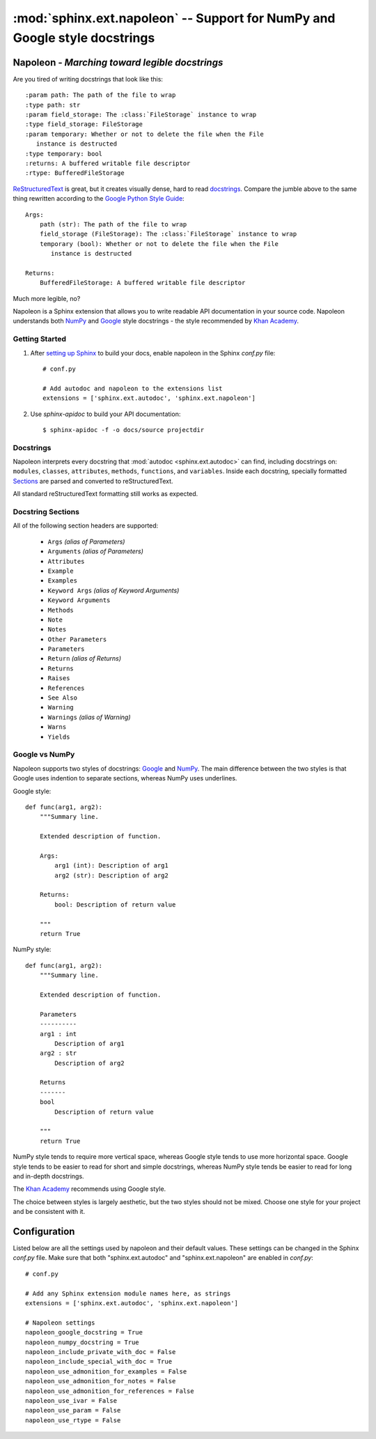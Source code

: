 :mod:`sphinx.ext.napoleon` -- Support for NumPy and Google style docstrings
~~~~~~~~~~~~~~~~~~~~~~~~~~~~~~~~~~~~~~~~~~~~~~~~~~~~~~~~~~~~~~~~~~~~~~~~~~~

.. module:: sphinx.ext.napoleon
   :synopsis: Support for NumPy and Google style docstrings

.. moduleauthor:: Rob Ruana

.. versionadded:: 1.3

Napoleon - *Marching toward legible docstrings*
===============================================

Are you tired of writing docstrings that look like this::

    :param path: The path of the file to wrap
    :type path: str
    :param field_storage: The :class:`FileStorage` instance to wrap
    :type field_storage: FileStorage
    :param temporary: Whether or not to delete the file when the File
       instance is destructed
    :type temporary: bool
    :returns: A buffered writable file descriptor
    :rtype: BufferedFileStorage

`ReStructuredText`_ is great, but it creates visually dense, hard to read
`docstrings`_. Compare the jumble above to the same thing rewritten
according to the `Google Python Style Guide`_::

    Args:
        path (str): The path of the file to wrap
        field_storage (FileStorage): The :class:`FileStorage` instance to wrap
        temporary (bool): Whether or not to delete the file when the File
           instance is destructed

    Returns:
        BufferedFileStorage: A buffered writable file descriptor

Much more legible, no?

Napoleon is a Sphinx extension that allows you to write readable API
documentation in your source code. Napoleon understands both `NumPy`_ and
`Google`_ style docstrings - the style recommended by `Khan Academy`_.

.. _ReStructuredText: http://docutils.sourceforge.net/rst.html
.. _docstrings: http://www.python.org/dev/peps/pep-0287/
.. _Google Python Style Guide:
   http://google-styleguide.googlecode.com/svn/trunk/pyguide.html
.. _Google:
   http://google-styleguide.googlecode.com/svn/trunk/pyguide.html#Comments
.. _NumPy:
   https://github.com/numpy/numpy/blob/master/doc/HOWTO_DOCUMENT.rst.txt
.. _Khan Academy:
   https://sites.google.com/a/khanacademy.org/forge/for-developers/styleguide/python#TOC-Docstrings

Getting Started
---------------

1. After `setting up Sphinx`_ to build your docs, enable napoleon in the
   Sphinx `conf.py` file::

       # conf.py

       # Add autodoc and napoleon to the extensions list
       extensions = ['sphinx.ext.autodoc', 'sphinx.ext.napoleon']

2. Use `sphinx-apidoc` to build your API documentation::

       $ sphinx-apidoc -f -o docs/source projectdir

.. _setting up Sphinx: http://sphinx-doc.org/tutorial.html

Docstrings
----------

Napoleon interprets every docstring that :mod:`autodoc <sphinx.ext.autodoc>`
can find, including docstrings on: ``modules``, ``classes``, ``attributes``,
``methods``, ``functions``, and ``variables``. Inside each docstring,
specially formatted `Sections`_ are parsed and converted to
reStructuredText.

All standard reStructuredText formatting still works as expected.


.. _Sections:

Docstring Sections
------------------

All of the following section headers are supported:

    * ``Args`` *(alias of Parameters)*
    * ``Arguments`` *(alias of Parameters)*
    * ``Attributes``
    * ``Example``
    * ``Examples``
    * ``Keyword Args`` *(alias of Keyword Arguments)*
    * ``Keyword Arguments``
    * ``Methods``
    * ``Note``
    * ``Notes``
    * ``Other Parameters``
    * ``Parameters``
    * ``Return`` *(alias of Returns)*
    * ``Returns``
    * ``Raises``
    * ``References``
    * ``See Also``
    * ``Warning``
    * ``Warnings`` *(alias of Warning)*
    * ``Warns``
    * ``Yields``

Google vs NumPy
---------------

Napoleon supports two styles of docstrings: `Google`_ and `NumPy`_. The
main difference between the two styles is that Google uses indention to
separate sections, whereas NumPy uses underlines.

Google style::

    def func(arg1, arg2):
        """Summary line.

        Extended description of function.

        Args:
            arg1 (int): Description of arg1
            arg2 (str): Description of arg2

        Returns:
            bool: Description of return value

        """
        return True

NumPy style::

    def func(arg1, arg2):
        """Summary line.

        Extended description of function.

        Parameters
        ----------
        arg1 : int
            Description of arg1
        arg2 : str
            Description of arg2

        Returns
        -------
        bool
            Description of return value

        """
        return True

NumPy style tends to require more vertical space, whereas Google style
tends to use more horizontal space. Google style tends to be easier to
read for short and simple docstrings, whereas NumPy style tends be easier
to read for long and in-depth docstrings.

The `Khan Academy`_ recommends using Google style.

The choice between styles is largely aesthetic, but the two styles should
not be mixed. Choose one style for your project and be consistent with it.

.. seealso::

   For complete examples:

   * :ref:`example_google`
   * :ref:`example_numpy`


Configuration
=============

Listed below are all the settings used by napoleon and their default
values. These settings can be changed in the Sphinx `conf.py` file. Make
sure that both "sphinx.ext.autodoc" and "sphinx.ext.napoleon" are
enabled in `conf.py`::

    # conf.py

    # Add any Sphinx extension module names here, as strings
    extensions = ['sphinx.ext.autodoc', 'sphinx.ext.napoleon']

    # Napoleon settings
    napoleon_google_docstring = True
    napoleon_numpy_docstring = True
    napoleon_include_private_with_doc = False
    napoleon_include_special_with_doc = True
    napoleon_use_admonition_for_examples = False
    napoleon_use_admonition_for_notes = False
    napoleon_use_admonition_for_references = False
    napoleon_use_ivar = False
    napoleon_use_param = False
    napoleon_use_rtype = False

.. _Google style:
   http://google-styleguide.googlecode.com/svn/trunk/pyguide.html
.. _NumPy style:
   https://github.com/numpy/numpy/blob/master/doc/HOWTO_DOCUMENT.rst.txt



.. confval:: napoleon_google_docstring

   True to parse `Google style`_ docstrings. False to disable support
   for Google style docstrings. *Defaults to True.*

.. confval:: napoleon_numpy_docstring

   True to parse `NumPy style`_ docstrings. False to disable support
   for NumPy style docstrings. *Defaults to True.*

.. confval:: napoleon_include_private_with_doc

   True to include private members (like ``_membername``) with docstrings
   in the documentation. False to fall back to Sphinx's default behavior.
   *Defaults to False.*

   **If True**::

       def _included(self):
           """
           This will be included in the docs because it has a docstring
           """
           pass

       def _skipped(self):
           # This will NOT be included in the docs
           pass

.. confval:: napoleon_include_special_with_doc

   True to include special members (like ``__membername__``) with
   docstrings in the documentation. False to fall back to Sphinx's
   default behavior. *Defaults to True.*

   **If True**::

       def __str__(self):
           """
           This will be included in the docs because it has a docstring
           """
           return unicode(self).encode('utf-8')

       def __unicode__(self):
           # This will NOT be included in the docs
           return unicode(self.__class__.__name__)

.. confval:: napoleon_use_admonition_for_examples

   True to use the ``.. admonition::`` directive for the **Example** and
   **Examples** sections. False to use the ``.. rubric::`` directive
   instead. One may look better than the other depending on what HTML
   theme is used. *Defaults to False.*

   This `NumPy style`_ snippet will be converted as follows::

       Example
       -------
       This is just a quick example

   **If True**::

       .. admonition:: Example

          This is just a quick example

   **If False**::

       .. rubric:: Example

       This is just a quick example

.. confval:: napoleon_use_admonition_for_notes

   True to use the ``.. admonition::`` directive for **Notes** sections.
   False to use the ``.. rubric::`` directive instead. *Defaults to False.*

   .. note:: The singular **Note** section will always be converted to a
      ``.. note::`` directive.

   .. seealso::

      :attr:`napoleon_use_admonition_for_examples`

.. confval:: napoleon_use_admonition_for_references

   True to use the ``.. admonition::`` directive for **References**
   sections. False to use the ``.. rubric::`` directive instead.
   *Defaults to False.*

   .. seealso::

      :attr:`napoleon_use_admonition_for_examples`

.. confval:: napoleon_use_ivar

   True to use the ``:ivar:`` role for instance variables. False to use
   the ``.. attribute::`` directive instead. *Defaults to False.*

   This `NumPy style`_ snippet will be converted as follows::

       Attributes
       ----------
       attr1 : int
           Description of `attr1`

   **If True**::

       :ivar attr1: Description of `attr1`
       :vartype attr1: int

   **If False**::

       .. attribute:: attr1
          :annotation: int

          Description of `attr1`

.. confval:: napoleon_use_param

   True to use a ``:param:`` role for each function parameter. False to
   use a single ``:parameters:`` role for all the parameters.
   *Defaults to False.*

   This `NumPy style`_ snippet will be converted as follows::

       Parameters
       ----------
       arg1 : str
           Description of `arg1`
       arg2 : int, optional
           Description of `arg2`, defaults to 0

   **If True**::

       :param arg1: Description of `arg1`
       :type arg1: str
       :param arg2: Description of `arg2`, defaults to 0
       :type arg2: int, optional

   **If False**::

       :parameters: * **arg1** (*str*) --
                      Description of `arg1`
                    * **arg2** (*int, optional*) --
                      Description of `arg2`, defaults to 0

.. confval:: napoleon_use_rtype

   True to use the ``:rtype:`` role for the return type. False to output
   the return type inline with the description. *Defaults to False.*

   This `NumPy style`_ snippet will be converted as follows::

       Returns
       -------
       bool
           True if successful, False otherwise

   **If True**::

       :returns: True if successful, False otherwise
       :rtype: bool

   **If False**::

       :returns: *bool* -- True if successful, False otherwise

